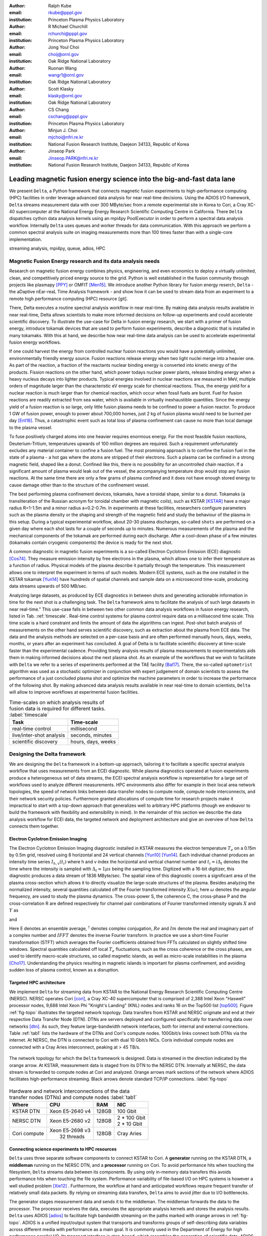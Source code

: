 :author: Ralph Kube
:email: rkube@pppl.gov
:institution: Princeton Plasma Physics Laboratory

:author: R Michael Churchill
:email: rchurchi@pppl.gov
:institution: Princeton Plasma Physics Laboratory

:author: Jong Youl Choi
:email: choij@ornl.gov
:institution: Oak Ridge National Laboratory

:author: Ruonan Wang
:email: wangr1@ornl.gov
:institution: Oak Ridge National Laboratory

:author: Scott Klasky
:email: klasky@ornl.gov
:institution: Oak Ridge National Laboratory

:author: CS Chang
:email: cschang@pppl.gov
:institution: Princeton Plasma Physics Laboratory

:author: Minjun J. Choi
:email: mjchoi@nfri.re.kr
:institution: National Fusion Research Institute, Daejeon 34133, Republic of Korea

:author: Jinseop Park
:email: Jinseop.PARK@nfri.re.kr
:institution: National Fusion Research Institute, Daejeon 34133, Republic of Korea



----------------------------------------------------------------------
Leading magnetic fusion energy science into the big-and-fast data lane
----------------------------------------------------------------------

.. class:: abstract

We present ``Delta``, a Python framework that connects magnetic fusion experiments to
high-performance computing (HPC) facilities in order leverage advanced data analysis for near
real-time decisions. Using the ADIOS I/O framework, ``Delta`` streams measurement data with over 300
MByte/sec from a remote experimental site in Korea to Cori, a Cray XC-40 supercomputer at the
National Energy Energy Research Scientific Computing Centre in California. There ``Delta``
dispatches cython data analysis kernels using an mpi4py PoolExecutor in order to perform a spectral
data analysis workflow. Internally ``Delta`` uses queues and worker threads for data communication.
With this approach we perform a common spectral analysis suite on imaging measurements more than 100
times faster than with a single-core implementation.


.. class:: keywords

   streaming analysis, mpi4py, queue, adios, HPC


Magnetic Fusion Energy research and its data analysis needs
-----------------------------------------------------------

Research on magnetic fusion energy combines physics, engineering, and even economics to deploy a
virtually unlimited, clean, and competitively priced energy source to the grid. Python is well
established in the fusion community through projects like plasmapy [PPY]_ or OMFIT [Men15]_. We
introduce another Python library for fusion energy reserch, ``Delta`` - the aDaptive nEar-reaL Time
Analysis framework - and show how it can be used to stream data from an experiment to a remote high
performance computing (HPC) resource [git]. 

There, Delta executes a routine spectral analysis workflow in near real-time. By making data
analysis results available in near real-time, Delta allows scientists to make more informed
decisions on follow-up experiments and could accelerate scientific discovery. To illustrate the
use-case for Delta in fusion energy research, we start with a primer of fusion energy, introduce
tokamak devices that are used to perform fusion experiments, describe a diagnostic that is installed
in many tokamaks. With this at hand, we describe how near real-time data analysis can be used to
accelerate experimental fusion energy workflows.


If one could harvest the energy from controlled nuclear fusion reactions you would
have a potentially unlimited, environmentally friendly energy source. Fusion reactions release
energy when two light nuclei merge into a heavier one. As part of the reaction, a fraction of the
reactants nuclear binding energy is converted into kinetic energy of the products. Fission
reactions on the other hand, which power todays nuclear power plants, release binding energy when a
heavy nucleus decays into lighter products. Typical energies involved in nuclear reactions are
measured in MeV, multiple orders of magnitude larger than the characteristic eV energy scale for
chemical reactions. Thus, the energy yield for a nuclear reaction is much larger than for chemical
reaction, which occur when fossil fuels are burnt. Fuel for fusion reactions are readily extracted
from sea water, which is available in virtually inexhaustible quantities. Since the energy yield of
a fusion reaction is so large, only little fusion plasma needs to be confined to power a fusion
reactor. To produce 1 GW of fusion power, enough to power about 700,000 homes, just 2 kg of fusion
plasma would need to be burned per day [Ent18]_. Thus, a catastrophic event such as total loss of
plasma confinement can cause no more than local damage to the plasma vessel.


To fuse positively charged atoms into one heavier requires enormous energy. For the most feasible
fusion reactions, Deuterium-Tritium, temperatures upwards of 100 million degrees are required. Such
a requirement unfortunately excludes any material container to confine a fusion fuel. The most
promising approach is to confine the fusion fuel in the state of a plasma - a hot gas where the
atoms are stripped of their electrons. Such a plasma can be confined in a strong magnetic field,
shaped like a donut. Confined like this, there is no possibility for an uncontrolled chain reaction.
If a significant amount of plasma would leak out of the vessel, the accompanying temperature drop
would stop any fusion reactions. At the same time there are only a few grams of plasma confined and
it does not have enough stored energy to cause damage other than to the structure of the
confinement vessel.

The best performing plasma confinement devices, tokamaks, have a toroidal shape, similar to a donut.
Tokamaks (a transliteration of the Russian acronym for toroidal chamber with magnetic coils), such
as KSTAR [KSTAR]_
have a major radius R=1-1.5m and a minor radius a=0.2-0.7m. In experiments at these facilities,
researchers configure parameters such as the plasma density or the shaping and strength of the
magnetic field and study the behaviour of the plasma in this setup. During a typical experimental
workflow, about 20-30 plasma discharges, so-called ``shots`` are performed on a given day where each
shot lasts for a couple of seconds up to minutes. Numerous measurements of the plasma and the
mechanical components of the tokamak are performed during each discharge. After a cool-down phase of 
a few minutes (tokamaks contain cryogenic components) the device is ready for the next shot. 

A common diagnostic in magnetic fusion experiments is a so-called Electron Cyclotron Emission (ECE)
diagnostic [Cos74]_. They measure emission intensity by free electrons in the plasma, which allows
one to infer their temperature as a function of radius. Physical models of the plasma describe it
partially through the temperature. This measurement allows one to interpret the experiment in terms
of such models. Modern ECE systems, such as the one installed in the KSTAR tokamak [Yun14]_ have
hundreds of spatial channels and sample data on a microsecond time-scale, producing data streams
upwards of 500 MB/sec. 

Analyzing large datasets, as produced by ECE diagnostics in between shots and generating actionable
information in time for the next shot is a challenging task. The ``Delta`` framework aims to
facilitate the analysis of such large datasets in near real-time." This use-case falls in between
two other common data analysis workflows in fusion energy research, listed in Tab. :ref:`timescale`.
Real-time control systems for plasma control require data on a millisecond time scale. This time
scale is a hard constraint and limits the amount of data the algorithms can ingest. Post-shot batch
analysis of measurements on the other hand serves scientific discovery, such as extraction about
the plasma from ECE data. The data and the analysis
methods are selected on a per-case basis and are often performed manually hours, days, weeks, months,
or years after an experiment has concluded. A goal of Delta is to facilitate scientific discovery at
time-scale faster than the experimental cadence. Providing timely analysis results of plasma
measurements to experimentalists aids them in making informed decisions about the next plasma
shot. As an example of the workflows that we wish to facilitate with ``Delta`` we refer to a series of
experiments performed at the TAE facility [Bal17]_. There, the so-called ``optometrist`` algorithm was
used as a stochastic optimizer in conjunction with expert judgement of domain scientists to assess
the performance of a just concluded plasma shot and optimize the machine parameters in order to increase
the performance of the following shot. By making advanced data analysis results available in near
real-time to domain scientists, ``Delta`` will allow to improve workflows at experimental fusion 
facilities.


.. table:: Time-scales on which analysis results of fusion data is required for different tasks.  :label:`timescale`

    +---------------------------+--------------------+
    |    Task                   | Time-scale         |
    +===========================+====================+
    | real-time control         | millisecond        |
    +---------------------------+--------------------+
    | live/inter-shot analysis  | seconds, minutes   |
    +---------------------------+--------------------+
    | scientific discovery      | hours, days, weeks |
    +---------------------------+--------------------+

Designing the Delta framework
-----------------------------

We are designing the ``Delta`` framework in a bottom-up approach, tailoring it to facilitate a
specific spectral analysis workflow that uses measurements from an ECEI diagnostic. While plasma
diagnostics operated at fusion experiments produce a heterogeneous set of data streams, the ECEI
spectral analysis workflow is representative for a large set of workflows used to analyze different
measurements. HPC environments also differ for example in their local area network topologies, the
speed of network links between data-transfer nodes to compute node, compute node interconnects,
and their network security policies. Furthermore granted allocations of compute time for research
projects make it impractical to start with a top-down approach that generalizes well to arbitrary
HPC platforms (though we endeavor to build the framework with flexibility and extensibility in
mind). In the remainder of this section we describe the data analysis workflow for ECEI data, the
targeted network and deployment architecture and give an overview of how ``Delta`` connects them
together.




Electron Cyclotron Emission Imaging
^^^^^^^^^^^^^^^^^^^^^^^^^^^^^^^^^^^

The Electron Cyclotron Emission Imaging diagnostic installed in KSTAR measures the electron
temperature :math:`T_e` on a 0.15m by 0.5m grid, resolved using 8 horizontal and 24 vertical
channels [Yun10]_ [Yun14]_. Each individual channel produces an intensity time series :math:`I_{h,
v}(t_i)` where h and v index the horizontal and vertical channel number and :math:`t_i = i 
\Delta_t` denotes the time where the intensity is sampled with :math:`\Delta_t \approx 1 \mu s`
being the sampling time. Digitized with a 16-bit digitizer, this diagnostic produces a data
stream of 1836 MByte/sec. The spatial view of this
diagnostic covers a significant area of the plasma cross-section which allows it to directly
visualize the large-scale structures of the plasma. Besides analyzing the normalized intensity,
several quantities calculated off the Fourier transformed intensity :math:`X(\omega)`, here
:math:`\omega` denotes the angular frequency, are used to study the plasma dynamics. The cross-power
S, the coherence C, the cross-phase P and the cross-correlation R are defined respectively for 
channel pair combinations of Fourier transformed intensity signals :math:`X` and :math:`Y` as


.. math:: 
   S_{xy}(\omega) = E[X(\omega) Y^{\dagger}(\omega)],
   :label: eq-S
   
   
.. math::
   C_{xy}(\omega) = |S_{xy}(\omega)| / \sqrt{S_{xx}(\omega)} / \sqrt{S_{yy}(\omega)},
   :label: eq-C


.. math::
   P_{xy}(\omega) = arctan(Im(S_{xy}(\omega)) / Re(S_{xy}(\omega)),
   :label: eq-P
   

and

.. math::
   R_{xy}(t) = IFFT(S_{xy}(\omega)).
   :label: eq-R
   

Here E denotes an ensemble average, :math:`^{\dagger}` denotes complex conjugation, :math:`Re` and
:math:`Im` denote the real and imaginary part of a complex number and :math:`IFFT` denotes the
inverse Fourier transform. In practice we use a short-time Fourier transformation (STFT) which
averages the Fourier coefficients obtained from FFTs calculated on slightly shifted time windows. Spectral
quantities calculated off local :math:`T_e` fluctuations, such as the cross coherence or the cross
phases, are used to identify macro-scale structures, so called magnetic islands, as well as
micro-scale instabilities in the plasma [Cho17]_. Understanding the physics resulting in magnetic
islands is important for plasma confinement, and avoiding sudden loss of plasma control, known as a
disruption.


Targeted HPC architecture
^^^^^^^^^^^^^^^^^^^^^^^^^^

We implement ``Delta`` for streaming data from KSTAR
to the National Energy Research Scientific Computing Centre (NERSC). NERSC operates Cori [cori]_, a Cray
XC-40 supercomputer that is comprised of 2,388 Intel Xeon "Haswell" processor nodes, 9,688 Intel
Xeon Phi "Knight's Landing" (KNL) nodes and ranks 16 on the Top500 list [top500]_. Figure :ref:`fig-topo`
illustrates the targeted network topology. Data transfers from KSTAR and NERSC originate and end at
their respective Data Transfer Node (DTN). DTNs are servers deployed and configured specifically for
transferring data over networks [dtn]_. As such, they feature
large-bandwidth network interfaces, both for internal and external connections. Table :ref:`tab1`
lists the hardware of the DTNs and Cori's compute nodes. 100Gbit/s links connect both DTNs via the
internet. At NERSC, the DTN is connected to Cori with dual 10 Gbit/s NICs. Coris individual compute
nodes are connected with a Cray Aries interconnect, peaking at > 45 TB/s. 


.. figure:: plots/delta_arch_no_storage.png
   :align: center
   :scale: 40%
   :figclass: w

   The network topology for which the ``Delta`` framework is designed. Data is streamed in the
   direction indicated by the orange arrow. At KSTAR, measurement data is staged from its DTN to
   the NERSC DTN. Internally at NERSC, the data stream is forwarded to compute nodes at Cori 
   and analyzed. Orange arrows mark sections of the network where ADIOS facilitates high-performance streaming. 
   Black arrows denote standard TCP/IP connections. :label:`fig-topo`
   

.. table:: Hardware and network interconnections of the data transfer nodes (DTNs) and compute nodes :label:`tab1`
 
    +---------------+--------------------+----------+------------------+
    | Where         |   CPU              |    RAM   |  NIC             |
    +===============+====================+==========+==================+
    | | KSTAR DTN   | | Xeon E5-2640 v4  | | 128GB  | | 100 Gbit       |
    +---------------+--------------------+----------+------------------+
    | |  NERSC DTN  | | Xeon E5-2680 v2  | | 128GB  | | 2 * 100 Gbit   |
    |               |                    |          | | 2 * 10 Gbit    |
    +---------------+--------------------+----------+------------------+
    | | Cori compute| | Xeon E5-2698 v3  | | 128GB  | | Cray Aries     | 
    |               | |  32 threads      |          |                  |
    +---------------+--------------------+----------+------------------+




Connecting science experiments to HPC resources
^^^^^^^^^^^^^^^^^^^^^^^^^^^^^^^^^^^^^^^^^^^^^^^


``Delta`` uses three separate software components to connect KSTAR to Cori. A **generator** running
on the KSTAR DTN, a **middleman** running on the NERSC DTN, and a **processor** running on Cori. To
avoid performance hits when touching the filesystem, ``Delta`` streams data between its components.
By using only in-memory data transfers this avoids performance hits when touching the file system.
Performance variability of file-based I/O on HPC systems is however a well studied problem [Xie12]_
. Furthermore, the workflow at hand and anticipated workflows require frequent transfer of
relatively small data packets. By relying on streaming data transfers, ``Delta`` aims to avoid
jitter due to I/O bottlenecks.

The generator stages measurement data and sends it to the middleman. The middleman forwards the data
to the processor. The processor receives the data, executes the appropriate analysis kernels and
stores the analysis results. ``Delta`` uses ADIOS [adios]_ to facilitate high bandwidth streaming on
the paths marked with orange arrows in :ref:`fig-topo`. ADIOS is a unified input/output system that
transports and transforms groups of self-describing data variables across different media with
performance as a main goal. It is commonly used in the Department of Energy for high performance
parallel I/O. Its transport interface is step-based, which resembles the generation of scientific
data. ADIOS implements multiple transport mechanisms as engines which take advantage of underlying
network communication mechanisms to provide optimal performance. For the topology at hand, ``Delta``
configures ADIOS to use the DataMan engine for both, trans-oceanic data and intra-datacenter
transfer. Switching the engine used by ADIOS is trivial and requires only the change of a single
line in a configuration file.



Implementaion details
---------------------

After providing an overview of the ``Delta`` framework and introducing its components in the
previous section we continue by describing their implementation in the this section and benchmark
their performance in the following section.


Components of the ``Delta`` framework
^^^^^^^^^^^^^^^^^^^^^^^^^^^^^^^^^^^^^

We continue by discussing the architecture of the ``generator`` and the ``processor`` shown
in Fig. :ref:`fig-sw-arch`. Here we omit the ``middleman`` as it only relays the data stream.

.. figure:: plots/delta-sw-arch.png
   :align: center
   :figclass: w
   :scale: 40%

   Schematic of the ``Delta`` framework. The **generator** runs at the data staging site and
   transmits time chunks via the ADIOS channels SSSSS_ECEI_NN. Here SSSSS 
   denotes the shot number and NN enumerates the ADIOS channels. The **processor** runs at the
   HPC site, recieves the data and submits it for processing through a ``task_list``. :label:`fig-sw-arch`.

The ``generator`` is a single-threaded application that sources data using a ``loader``
instance which handles all diagnostic specific data transformations and stages it for streaming. For
the ECEI diagnostic the tranformations includes for example calculating a channel-dependent
normalization and the aggregation of data into time chunks, :math:`N_{ch}` blocks of :math:`s_{ch}`
consecutive samples. A ``writer`` instance handles all streaming I/O using ADIOS.
Pseudo-code for the generator looks like this:

.. code:: python
   :linenos:

   loader = loader_ecei(cfg["ECEI"])
   writer = writer_gen(cfg["transport_tx"])
   writer.Open()

   batch_gen = loader.batch_generator()
   for batch in batch_gen:
       writer.BeginStep()
       writer.put(batch)
       writer.EndStep()


Here, cfg is a framework-wide json configuration file. Diagnostic-specific parameters are stored in
the ``ECEI`` section. ADIOS parameters for the writer are stored in the ``transport_tx`` section.
Since all data transformations are applied inside the loader class the generator appears to be
agnostic about what kind of diagnostic data it gets. However, the number of data batches is specific
to the data at hand. Furthermore, the pseudo-code  example above demonstrates the step-centered
design of the ADIOS library. It encapsulates each time chunk in a single time step.

The middleman runs on the NERSC DTN and relays data streams from the generator to the processor.
Using the classes available in ``Delta`` the pseudo-code looks similar to the
``generator`` with a ``reader`` instance replacing the ``loader``..


The ``processor`` runs on Cori. It reads time chunks from an ADIOS stream, publishes
them in a queue and submits analysis tasks to a pool of worker threads. As illustrated in Fig.
:ref:`fig-sw-arch` a ``reader`` object receives time chunks data and passes them to a
``task_list`` instance, which submits all data analysis routines on the ``executors``.
Pseudo-code for the processor looks like this

.. code:: python
   :linenos:

   def consume(Q, task_list):
     while True:
        try:
          msg = Q.get(timeout=timeout_in_secs)
        except queue.Empty:
          break
        task_list.submit(msg)
      Q.task_done()


   def main():
      executor_fft = MPIPoolExecutor(max_workers=NF)
      executor_anl = MPIPoolExecutor(max_workers=NA)
      a2_reader = reader(cfg["transport_rx"])
      a2_reader.Open()
      task_list = task_list_spectral(executor_anl, 
                                     executor_fft, 
                                     cfg)

      dq = Queue.Queue()
      workers = []
      for _ in range(n_thr):
         w = threading.Thread(target=consume, 
                              args=(dq, task_list))
         w.start()
         workers.append(w)


      while True:
        stepStatus = reader.BeginStep()
        if stepStatus:
          stream_data = a2_reader.Get(varname)
          dq.put_nowait((stream_data, 
                         reader.CurrentStep()))
          reader.EndStep()
        else:
          break
      
      worker.join()
      dq.join()


To access the many cores available, ``processor`` is launched as an MPI program under
control of ``mpi4py.futures``: ``srun -n NP -m mpi4py.futures processor.py``. The ``mpi4py``
documentation suggests to run as ``mpiexec -n 1 -usize NP processor.py`` but unfortunately Cori's job system
supports neither ``mpiexec`` nor defining the universe size by environment variables.
The number of MPI ranks should be approximately equal to the workers requested in the PoolExecutors, ``NP`` == ``NF`` + ``NA`` - 1. 

Then ``a2_reader`` is instantiated with ``cfg[transport_rx]``, mirroring the configuration of the writer. 
After defining a queue for inter-process communication, a group of worker threads is started. In the main loop ``a2_reader``
consumes incoming time chunk data from the ADIOS stream and enqueues them. At the same time, the array of worker tasks 
dequeues time chunks data and passes it to the ``task_list``.

The data analysis code is implemented by cython kernels which are described in a later subsection.
While the low-level implementation of Eqs. (:ref:`eq-S`) - (:ref:`eq-R`) is in cython, ``Delta``
encapsulates them by the ``task`` class. Sans initialization the relevant class interface is implemented
as

.. code:: python
   :linenos:

   class task():
   ...
   def calc_and_store(self, data, **kwargs):
     result = self.kernel(data, **kwargs)
     self.storage_backend.store(result, tidx)
      
   def submit(self, executor, data, tidx):
     ...
     _ = [executor.submit(self.calc_and_store, data, 
                          ch_it, tidx) 
          for ch_it in self.get_dispatch_sequence()]


The call of an analysis kernel happens in ``calc_and_store``. Once the kernel returns, the analyzed
data is immediately stored.  This allows us to submit a large number of analysis task in parallel in a
``fire-and-forget`` way. Implementing analysis and storage as separate functions would introduce
dependencies between futures returned by ``executor.submit``. Grouping analysis and storage together
guarantees that once ``calc_and_store`` returns, the data has been analyzed and stored. In order to
minimize data communication, ``submit`` launches ``calc_and_store`` for an exhaustive list of
channel pair combinations which is accessed by ``get_dispatch_sequence()``.


Since the ECEI analysis tasks for the workflow at hand expects Fourier transformed data, the analysis kernels 
are called sequentially right after the Fourier transformed data becomes available. This logic is implemented 
by the ``task_list`` class:

.. code:: python
   :linenos:

   from scipy.signal import stft

   class task_list():

     def submit(self, data, tidx):
       fft_future = self.executor_fft.submit(stft, 
                                             data, 
                                             **kwargs)

       for task in self.task_list:
         task.submit(self.executor_anl, 
                     fft_future.result(), tidx)

Executing the analysis tasks after the Fourier transformation further reduces interdependencies in
the workflow, i.e. this implementation awaits only a single future. Without collecting the analysis
tasks in a list one may for example execute Fourier transformations prior to launching each
individual analysis kernel. This particular choice would increase the number of Fourier
transformations by a factor of four and may seem like a poor choice. On the other hand would this
result in less communication across the MPI ranks and may perform better in situations where
communication between MPI ranks becomes a bottleneck.


Explored alternative architectures
^^^^^^^^^^^^^^^^^^^^^^^^^^^^^^^^^^

``Delta`` relies on the ``futures`` interface defined in PEP 3148 to launch data analysis kernels on
an HPC resource [PEP3148]_. Since both Cori and ADIOS are designed for MPI application we use the ``mpi4py``
[mpi4py]_ implementation. Being a standard interface, other implemenations like
``concurrent.futures`` can readily be used.  The Python Standard Library defines the interface as
:code:`executor.submit(fn, *args **kwargs)`. ``Delta`` wraps PEP 3148 ``submit`` calls in wrapper
methods of the ``task`` and ``task_list`` class in order to pass kernel-dependent keyword arguments
and in order to facilitate more flexible launch configuration on multiple executors.

Besides ``mpi4py`` we explored executing ``task.calc_and_store`` calls on a ``Dask`` [dask]_ cluster.
Exposing ``concurrent.futures``-compatible interface, both libraries can be interchanged with little
work. Running on a single node we found little difference in execution speed. However once the
dask-distributed cluster was deployed on multiple nodes we observed a significant slowdown due to
network traffic overhead. We did not investigate this problem any further.

As an alternative to using a queue with threads, we also explored using asynchronous I/O. In this
scenario, the main task would define a coroutine receiving the data time chunks and a second one
dispatching them to an executor. In our tested implementation, the coroutines would run in a main loop
and communicate via a queue. Our experiments showed no measurable difference against a threaded
implementation. On the other hand, the threaded implementation fits more naturally in the multi-processing
design approach.


Using data analysis codes  ``Delta``
^^^^^^^^^^^^^^^^^^^^^^^^^^^^^^^^^^^^

In a broad sense, data analysis can be described as applying a transformation :math:`F` to
some data :math:`d`,

.. math::
   y = F(d; \lambda_1, \ldots, \lambda_n),
   :label: eq-transf


given some parameters :math:`\lambda_1 \ldots \lambda_n`. Translating the relation between the
:math:`F` and :math:`d` into an object-oriented setting is not always straight-forward and one needs
to have the application in mind when designing a library. The approach taken by general-purpose
packages such as ``scipy`` or ``scikit-learn`` is to implement a transformation :math:`F` as a class
and interface to data through its member functions. Taking Principal Component Analysis in
scikit-learn as an example, the default way of applying it to data is 

.. code:: python

   from sklearn.decomposition import PCA 
   X = np.array([...])
   pca = PCA(n_components=2)
   pca.fit_transform(X)

This approach has proven itself useful and is the common way of organizing libraries. ``Delta``
deviates slightly from this approach and calls transformations in the ``calc_and_store`` member
function of the ``task_ecei`` class. The specific kernel to be called is configured in the objects
initialization:

.. code:: python
   
   from kernels import kernel_crossphase, ...
   class task():
      def __init__(self, cfg):
         ...
      if (cfg["analysis"] == "cross-phase"):
         self.kernel = kernel_crossphase
      elif (cfg["analysis"] == cross-power"):
         self.kernel = kernel.crosspower
      ...
     def calc_and_store(self, data, ...):
        ...
        result = self.kernel(data, ...)


At the time of writing, ``Delta`` only implements a workflow for ECEI data and this design choice 
minimizes the number of classes present in the framework. Grouping the data analysis methods by 
diagnostic also allows to execute diagnostic-specific pre-transformations that are best
performed after transfer to the ``processor`` collectively. One may wish for example to distribute calculations of
the 18336 channel pair combinations among multiple ``task`` instances. This approach lets us seamlessly
do that. Once the requirements and use cases have stabilized we will explore suitable generalizations
such as object factories for the ``task_list`` class.

In summary, the architecture of ``Delta`` implements data streaming using time-stepping interface of
ADIOS and data analysis using PEP 3148 compatible executors. In order to increase performance we
choose to use two PoolExecutors. The first executor is used to execute short Fourier Transformations
of the the input data for the entire analysis task group. The second pool executor is available for
running the analysis kernels and immediate storage of the results. 


Performance analysis
--------------------

While the overall performance of the framework can be measured by the walltime of the analysis
workflow at hand, the complex composition of the framework requires us to understand the performance of
its building blocks. Referring to figure :ref:`fig-sw-arch`, IO performance of the ADIOS library,
the asynchronous receive-publish-submit strategy implemented by processor and finally the speed of
individual analysis kernels contribute to the workflow walltime. Furthermore, the workflow walltime
may be sensitive to the individual components interacting with one another. For example, even though the
processor design aims to facilitate high-velocity data streams by using queues and multiple worker
threads, a fast data stream ingested by the processor may negatively affect the performance of the
PoolExecutors by submitting too many tasks in a short time. It may well be that slower data
streaming rate result in a smaller workflow walltime. Given these considerations we start be
investigating the performance of individual components in this section and finally investigate the
performance of the framework on the ECEI workflow.


Performance of the WAN connection
^^^^^^^^^^^^^^^^^^^^^^^^^^^^^^^^^

As a first step we measure the practically available bandwidth between the KSTAR and NERSC DTNs using 
the network performance tool iperf3 [iperf]_.
Multiple data streams are often necessary to exhaust high-bandwidth networks. Varying the number of
senders from 1 to 8, we measure data transfer rates from 500 MByte/sec using 1 process up to a peak
rate of 1500 MByte/sec using 8 processes, shown in Figure :ref:`kstar-dtn-xfer`. Using 1 thread we
find that the data transfer rate is approximately 500 MByte/sec with little variation throughout the
benchmark. Running the 2 and 4 process benchmark we see initial transfer rates of more than 1000
MByte/sec. After about 5 to 8 seconds, TCP observes network congestion and falls back to fast
recovery mode where the transfer rates increase to the approximately the initial transfer rates
until the end of the benchmark run. The 8 process benchmark shows a qualitatively similar behaviour
but the congestion avoidance starts at approximately 15 seconds where the transfer enters a fast
recovery phase.

.. figure:: plots/kstar_dtn_xfer.png
   :scale: 90%
   :figclass: h

   Data transfer rates between the KSTAR and NERSC DTNs measured using iperf3
   using 1, 2, 4, and 8 processes :label:`kstar-dtn-xfer`

While we measured the highest bandwidth when transferring with 8 process, ``Delta`` currently only implements 
single process data transfers.


Data Analysis Kernels 
^^^^^^^^^^^^^^^^^^^^^

As seen in the code-example above, ``Delta`` implements data analysis routines as computational
kernels. These are implemented in cython to circumvent the global interpreter lock and utilize
multiple cores. Measuring the average execution time over 10 runs on a Cori compute node we find
that the kernels demonstrate a strong scaling for up to 16 threads, shown in Fig.
:ref:`kernel-perf`. Using more 32 threads results in sub-linear speedup.  


.. figure:: plots/kernel_performance.png
   :scale: 90%

   Runtime of the multi-threaded kernels for coherence :math:`C`, cross-power :math:`S` and cross-phase :math:`P` compared against numpy implementations. :label:`kernel-perf`





Performance of the ECEI workflow
^^^^^^^^^^^^^^^^^^^^^^^^^^^^^^^^

Having established the performance of the individual components we continue by benchmarking the
performance of ``Delta`` performing the entire ECEI analysis workflow. The task at hand is to
calculate Eqs.(:ref:`eq-S`) - (:ref:`eq-R`) for 18836 unique channel pair combinations per time
chunk. Each time chunk consists of :math:`s_{ch}=10,000` samples for 192 individual channels. A
total of :math:`N_{ch}=500` time chunks are to be processed, for a total of about 5 GByte of data.

The performance of ``Delta`` depends on the individual performance of multiple components, such as 
the data streaming velocity, lag introduced by using queue inter-process communication, spawning processes 
on the executors, MPI communication as well as their interplay with one another. Having benchmarked 
individual components in the previous section, we now benchmark the runtime of ``Delta`` performing 
the ECEI spectral analysis workflow in three scenarios. In the
``file`` scenario, the ``processor`` reads data from a local ADIOS file. No data is streamed. In the
``2-node`` scenario, data is streamed from the ``generator`` running on the NERSC DTN to Cori. In the
``3-node`` scenario, data is streamed from the KSTAR DTN to the NERSC DTN and forwared to Cori
- this is the scenario shown in :ref:`fig-sw-arch`. Both the ``2``- and ``3-node`` scenario use
ADIOS DataMan engine for data streaming.  All runs are performed on an allocation using 32 Cori nodes
partitioned into 128 MPI ranks with 16 Threads each for a total of 2048 CPU cores. 



.. table:: Performance metrics for the ECEI workflow in the  benchmarked scenarios. :label:`tab-walltimes`

    +-------------+-----------+----------------+----------------+
    | Scenario    | Walltime  | :math:`N_{ch}` | Bandwidth      |
    +=============+===========+================+================+
    | file        | 347s      | 500            | 350 MByte/sec  |
    +-------------+-----------+----------------+----------------+
    | 2-node      | 358s      | 485            | 95 MByte/sec   |
    +-------------+-----------+----------------+----------------+
    | 3-node      | 339s      | 463            | 450 MByte/sec  |
    +-------------+-----------+----------------+----------------+


Table :ref:`tab-walltimes` lists  the Walltime and the number of proccessed time chunk
:math:`N_{ch}` and the utilized bandwidth. Walltime refers to the walltime as measured by the
``processor`` and :math:`N_{ch}` gives the number of time chunks analyzed by the processor. The
utilized bandwidth refers to the I/O speed achieved when reading from disk in the ``file`` scenario,
the average data transfer rate from the NERSC DTN to Cori in the ``2-node`` scenario and as the
average data transfer rate from the KSTAR DTN to the NERSC DTN in the ``3-node scenario``.

The measured walltime for the file-based workflow is 352s, 358s for the 2-node scenario and 339s for
the 3-node scenario. Only minor packet loss occurs using the current implementation of the DataMan
engine. In order to mitigate packet loss the ``generator`` pauses a tenth of a second after sending
any packet from the NERSC DTN to Cori, resulting in a bandwidth of 95 MByte/sec for the ``2-node``
scenario. In the ``3-node`` scenario we show that ``Delta`` can ingest high velocity data streams
from KSTAR to NERSC and perform analysis on them. As in the ``2-node`` scenario, we limit the
bandwidth from the NERSC DTN to Cori by pausing a fraction of a second before relaying a time chunk.
On average, ``Delta`` performs the entire analysis workflow as fast in a streaming setting as it
does when reading from the local file system. The average time to analyze a single time chunk is
about 0.7 seconds, independent of the workflow.


Figure :ref:`delta-perf-queue` shows the amount of time that data for a given time chunk, :math:`n_{ch} = 1... N_{ch}`,
spends in the queue of the processor.
All three scenarios show a similar trend - the amount of time a time chunk spends in the queue increases with 
the time when it is enqueued. This suggests that data is streamed faster to the ``processor`` than the MPI ranks 
perform data analysis. This implies that the queue acts as a cache for the incoming time chunk data. Running the ``file``
scenario, the processor loads data almost immediatetly after it starts up. For the ``2-node`` and ``3-node`` scenarios
the start time of the components on their respective machines is not coordinated. This causes the first time chunk data 
to arrive at varying times for the three scenarios.

.. figure:: plots/performance_time_subcon.png
   :scale: 90%

   Horizontal bars mark the time that the a given time chunk :math:`n_{ch}` spends in the queue of the processor. The color legend is shown in Figure 6 :label:`delta-perf-queue`

As time chunks are dequeued, they are subject to a STFT. Figure :ref:`delta-fft-tstart` denotes the
time where the STFT of each time chunk is performed with horizontal bars. The beginning of a
horizontal bar indicates where the STFT with the time chunk data is submitted on ``executor_fft``
and the end of a bar marks the time STFT is finished. Common for all three scenarios is that the
STFTs with the longest execution time are the ones for the first time chunks received. Also, the
majority of the STFTs is executed in approximately one second. Equivalent STFT evaluations outside
Delta take about 0.15s on Cori. On average the STFT when called from the streaming workflow is
slower by a factor of 6. We believe that this long execution time is in part explained by MPI
communication overhead.


.. figure:: plots/performance_fft.png
   :scale: 90%

   Horizontal bars mark the during which the STFT for each time chunk data is executed :label:`delta-fft-tstart`


Finally, Figures :ref:`delta-perf-file`, :ref:`delta-perf-2node` and :ref:`delta-perf-3node` show the utilization of
the MPI ranks over time. The MPI ranks execute the STFT and analysis kernels, the figures only show the time 
where analysis kernels are executed. All three scenarios show a low usage of available MPI ranks, approximately 16 - 20
in the beginning of the run. After all time chunks are dequeued and Fourier transformed, all available MPI ranks are
used. Color encodes the different analysis kernels. For example, green bars show time at which a cross-correlation
kernel is executed. The majority of the compuation time is consumed by cross-correlation kernels. This observation 
agrees with the performance analysis that showed that the cross-correlation kernel is the most time consuming. 


.. figure:: plots/mpirank_utilization_file.png
   :scale: 90%
    
   MPI rank utilization for the ``file`` scenario. Colored bars mark the execution time of analysis kernels. Blue bars denote cross-phase, orange bars denote cross-power, green bars denote cross-correlation and red bars denote coherence. :label:`delta-perf-file`



.. figure:: plots/mpirank_utilization_2node.png
   :scale: 90% 

   MPI rank utilization for the ``2-node`` scenario. The color encoding of the analysis kernels is the same as in Figure 7 :label:`delta-perf-2node`

.. figure:: plots/mpirank_utilization_3node.png
   :scale: 90%

   MPI rank utilization for the ``3-node`` scenario. The color encoding of the analysis kernels is the same as in Figure 7 :label:`delta-perf-3node`



Conclusions and future work
---------------------------

We demonstrate that ``Delta`` can facilitate near real-time analysis of high-velocity streaming
data. In our experiments we achieved streaming rates of about 350 MByte/sec and execute a spectral
analysis workflow on ECEI measurements in less than 4 minutes. Performing the analysis in the streaming
scenario, illustrated in Figure :ref:`fig-topo`, comes with only a negligible performance impact as
compared to using local filesystem IO. ADIOS manages to utilize about 70% of the available bandwidth
for data streaming from KSTAR to NERSC in the streaming analysis workflow. ``mpi4py``
PoolExecutors facilitate an flexible execution of work items on Cori, as required for our workflow
where data arrive at high velocity. Furthermore, python queues reliably facilitate inter-process
communication and act as a data cache under the tested IO loads.

In the current form, there are multiple shortcomings of the framework that need to be addressed.
Firstly, the DataMan engine received an experimental feature to mitigate packet loss. Secondly,
implementation details of MPI on Cori limit us to effectively a single PoolExecutor. We are planning
to investigate this more closely and aim to properly separate the execution space of the STFT and
the analysis kernels. Thirdly, the framework will be generalized in order to facilitate more data
analysis tasks. Finally, we are working on adapting ``Delta`` for next generation HPC facilities
which heavily rely on graphical processing units to provide processing power.

Another issue we plan to address is to make ``Delta`` more adaptive. This includes developing
machine learning algorithm for data compression and to decide which data batches are to be offloaded
to HPC resources for in-depth analysius. For example, ECEI time chunk data that is not likely to be
relevant for magnetic island studies could be analyzed with fast, coarse routines at a local
workstation while relevant data could be forwarded to in-depth analysis routines.



Acknowledgements
----------------
The authors would like to acknowledge the excellent technical support from engineers and developers
at the National Energy Research Scientific Computing Center. This work used
resources of the National Energy Research Scientific Computing Center (NERSC), a U.S. DOE Office of
Science User Facility operated under Contract No. DE-AC02-05CH11231. 
``Delta`` is available on github: [Git]_
All data used to generate the plots in this article can be accessed on Zenodo [Zen]_ .



References
----------


.. [PPY] PlasmaPy Community, Nicholas A. Murphy, Andrew J. Leonard et al.
         PlasmaPy: an open source community-developed Python
         package for plasma physics. 
         Zenodo. 
         http://doi.org/10.5281/zenodo.1238132

.. [Men15] O. Meneghini, S.P. Smith, L.L. Lao et al. *Integrated modeling applications for tokamak experiments with OMFIT*
         Nucl. Fusion **55** 083008 (2015)

.. [Git] Ralph Kube (2020, June). DELTA-FUSION (aDaptive rEaL Time Analysis of big fusion data). Retrieved from https://github.com/rkube/delta

.. [Ent18] S. Entler, J. Horacek, T. Dlouhy and V. Dostal *Approximation of the economy of fusion energy*
           Energy 152 p. 489 (2018)

.. [KSTAR] G.S. Lee, J. Kim, S.M. Hwang et al. *The design of the KSTAR tokamak*
           Fus. Eng. Design 46 405-411 (1999)
           https://doi.org/10.1016/S0920-3796(99)00032-0


.. [Cos74] A.E Costley, R.J. Hastie, J.W.M. Paul, and J. Chamberlain *Electron Cyclotron Emission from a Tokamak Plasma: Experiment and Theory*
           Phys. Rev. Lett. 33 p. 758 (1974).

.. [Yun14] G.S. Yun, W. Lee, M.J. Choi et al. *Quasi 3D ECE imaging system for study of MHD instabilities in KSTAR*
           Rev. Sci. Instr. 85 11D820 (2014)
           http://dx.doi.org/10.1063/1.4890401

.. [Bal17] E.A. Baltz, E. Trask, M. Binderbauer et al. *Achievement of Sustained Net Plasma Heating in a Fusion Experiment with the Optometrist Algorithm*
           Sci. Reports 6425 (2017)
           https://doi.org/10.1038/s41598-017-06645-7

.. [Bel18] V. A. Belyakov and A. A. *Kavin Fundamentals of Magnetic Thermonuclear Reactor Design*
           Chapter 8 Woodhead Publishing Series in Energy

.. [Yun10] G. S. Yun, W. Lee, M. J. Choi et al. *Development of KSTAR ECE imaging system for measurement of temperature fluctuations and edge density fluctuations*
           Rev. Sci. Instr. 81 10D930 (2010)
           https://dx.doi.org/10.1063/1.3483209

.. [Cho17] M. J. Choi, J. Kim, J.-M. Kwon et al. *Multiscale interaction between a large scale magnetic island and small scale turbulence*
           Nucl. Fusion **57** 126058 (2017)
           https://doi.org/10.1088/1741-4326/aa86fe

.. [cori] National Energy Research Scientific Computing Center. Cori. Retrieved from https://docs.nersc.gov/systems/cori/

.. [top500] @top500supercomp (2019, Nov) We are proud to announce the 54th edition of the TOP500 list! 
            China extends lead in number of TOP500 supercomputers, US holds on to performance advantage.
            To view the full list, visit https://top500.org/lists/2019/11/
            Retrieved from https://twitter.com/top500supercomp/status/1196428698339160065

.. [dtn] Energy Sciences Network. Data Transfer Nodes. Retrieved from http://es.net/science-engagement/technical-and-consulting-services/data-transfer-nodes/

.. [Xie12] B. Xie, J. Chase, D. Dillow et al. *Characterizing output bottlenecks in a supercomputer*
           SC '12: Proceedings of the International conference on High Performance Computing, Networking, Storage and Analysis 
           https://doi.org/10.1109/SC.2012.28

.. [nerscdtn] National Energy Research Scientific Computing Center. Data Transfer Nodes. Retrieved from https://docs.nersc.gov/systems/dtn/

.. [iperf] ESnet / Lawrence Berkeley National Laboratory (2014, July 7) iPerf - The ultimate speed test tool for TCP, UDP and SCTP. https://iperf.fr

.. [adios] Oak Ridge National Laboratory (2018, April 5) ADIOS 2: The Adaptable Input/Output System version 2. Retrieved from https://adios2.readthedocs.io/en/latest/index.html

.. [PEP3148] B. Quinlan *PEP 3148 futures - execute computations asynchronously* 
             2009
             Retrieved from https://www.python.org/dev/peps/pep-3148/

.. [mpi4py] L. Dalcin, R. Paz and M. Storti *MPI for Python*
            Journal of Parallel and Distributed Computing, 65(9): 1108–1115, 2005
            https://doi.org/10.1016/j.jpdc.2005.03.010

.. [dask] M. Rocklin *Dask: Parallel Computation with Blocked Algorithms and Task Scheduling*
          Proceedings of the 14th Python in Science Conference p.126-132 2015
          DOI: 10.25080/Majora-7b98e3ed-013
          
.. [FFT] Heinzel, G., Rüdiger, A., & Schilling, R. (2002). Spectrum and spectral density estimation
         by the Discrete Fourier transform (DFT), including a comprehensive list of window functions and some
         new at-top windows.
         http://hdl.handle.net/11858/00-001M-0000-0013-557A-5

.. [Zen] Kube, Ralph, Churchill, R Michael, Chang, CS, et al. (2020). 
         Leading magnetic fusion energy science into the big-and-fast data lane. 
         Zenodo
         http://doi.org/10.5281/zenodo.3871700